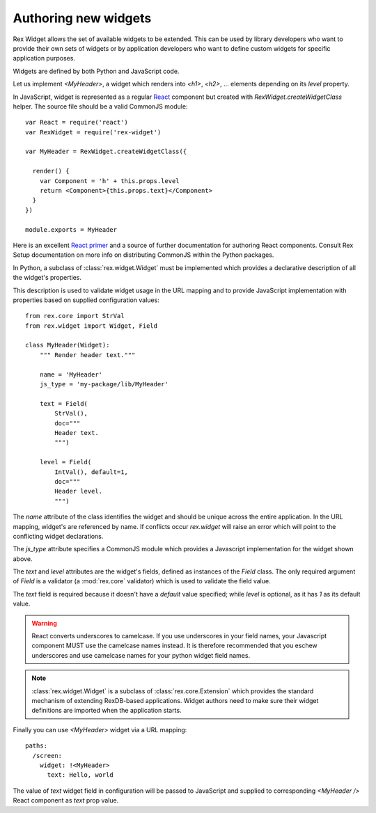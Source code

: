 .. _guide-authoring:

Authoring new widgets
=====================

Rex Widget allows the set of available widgets to be extended.  This can be used
by library developers who want to provide their own sets of widgets or by
application developers who want to define custom widgets for specific
application purposes.

Widgets are defined by both Python and JavaScript code.

Let us implement `<MyHeader>`, a widget which renders into `<h1>`, `<h2>`,
... elements depending on its `level` property.

In JavaScript, widget is represented as a regular React_ component but created
with `RexWidget.createWidgetClass` helper. The source file should be a valid
CommonJS module::

    var React = require('react')
    var RexWidget = require('rex-widget')

    var MyHeader = RexWidget.createWidgetClass({

      render() {
        var Component = 'h' + this.props.level
        return <Component>{this.props.text}</Component>
      }
    })

    module.exports = MyHeader

Here is an excellent `React primer`_ and a source of further documentation for
authoring React components. Consult Rex Setup documentation on more info on
distributing CommonJS within the Python packages.

In Python, a subclass of :class:`rex.widget.Widget` must be implemented which
provides a declarative description of all the widget's properties.

This description is used to validate widget usage in the URL mapping and to
provide JavaScript implementation with properties based on supplied
configuration values::

    from rex.core import StrVal
    from rex.widget import Widget, Field

    class MyHeader(Widget):
        """ Render header text."""

        name = 'MyHeader'
        js_type = 'my-package/lib/MyHeader'

        text = Field(
            StrVal(),
            doc="""
            Header text.
            """)

        level = Field(
            IntVal(), default=1,
            doc="""
            Header level.
            """)

The `name` attribute of the class identifies the widget and should be unique 
across the entire application.  In the URL mapping, widget's are referenced by 
name.  If conflicts occur `rex.widget` will raise an error which will point 
to the conflicting widget declarations.

The `js_type` attribute specifies a CommonJS module which provides a
Javascript implementation for the widget shown above.

The `text` and `level` attributes are the widget's fields, defined as 
instances of the `Field` class.  The only required argument of `Field` 
is a validator (a :mod:`rex.core` validator) which is used to validate the 
field value.

The `text` field is required because it doesn't have a `default` value
specified; while `level` is optional, as it has `1` as its default value.

.. warning::
  React converts underscores to camelcase.  If you use underscores in your field
  names, your Javascript component MUST use the camelcase names instead.  It is 
  therefore recommended that you eschew underscores and use camelcase names for 
  your python widget field names.

.. note::
  :class:`rex.widget.Widget` is a subclass of :class:`rex.core.Extension` which
  provides the standard mechanism of extending RexDB-based applications. Widget
  authors need to make sure their widget definitions are imported when
  the application starts.

Finally you can use `<MyHeader>` widget via a URL mapping::

  paths:
    /screen:
      widget: !<MyHeader>
        text: Hello, world

The value of `text` widget field in configuration will be passed to JavaScript
and supplied to corresponding `<MyHeader />` React component as `text` prop
value.

.. _React: http://facebook.github.io/react
.. _React primer: https://github.com/mikechau/react-primer-draft

